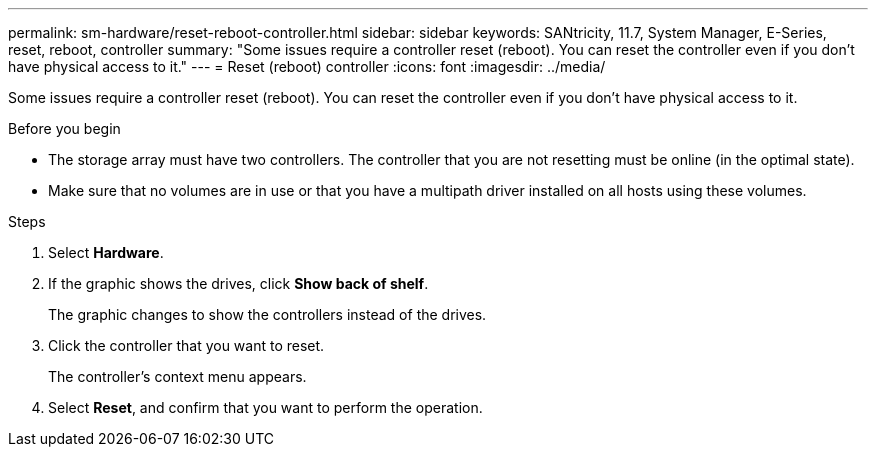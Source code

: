 ---
permalink: sm-hardware/reset-reboot-controller.html
sidebar: sidebar
keywords: SANtricity, 11.7, System Manager, E-Series, reset, reboot, controller
summary: "Some issues require a controller reset (reboot). You can reset the controller even if you don’t have physical access to it."
---
= Reset (reboot) controller
:icons: font
:imagesdir: ../media/

[.lead]
Some issues require a controller reset (reboot). You can reset the controller even if you don't have physical access to it.

.Before you begin

* The storage array must have two controllers. The controller that you are not resetting must be online (in the optimal state).
* Make sure that no volumes are in use or that you have a multipath driver installed on all hosts using these volumes.

.Steps

. Select *Hardware*.
. If the graphic shows the drives, click *Show back of shelf*.
+
The graphic changes to show the controllers instead of the drives.

. Click the controller that you want to reset.
+
The controller's context menu appears.

. Select *Reset*, and confirm that you want to perform the operation.
